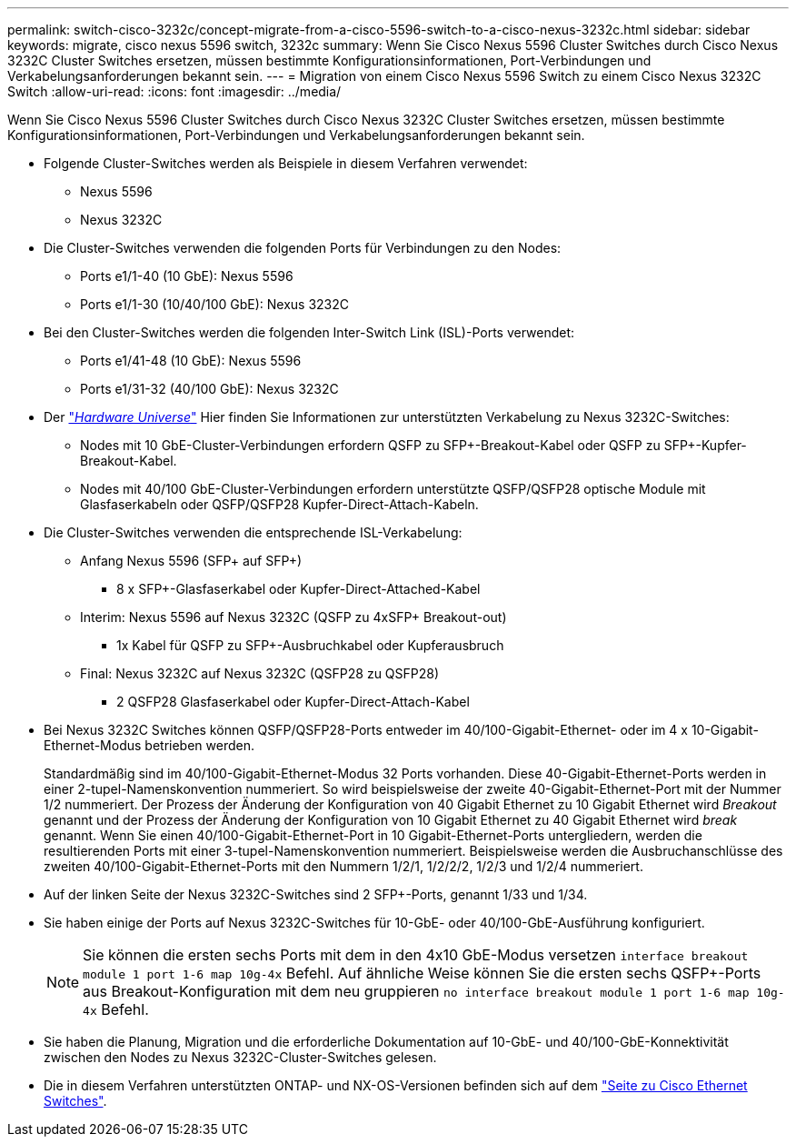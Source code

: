 ---
permalink: switch-cisco-3232c/concept-migrate-from-a-cisco-5596-switch-to-a-cisco-nexus-3232c.html 
sidebar: sidebar 
keywords: migrate, cisco nexus 5596 switch, 3232c 
summary: Wenn Sie Cisco Nexus 5596 Cluster Switches durch Cisco Nexus 3232C Cluster Switches ersetzen, müssen bestimmte Konfigurationsinformationen, Port-Verbindungen und Verkabelungsanforderungen bekannt sein. 
---
= Migration von einem Cisco Nexus 5596 Switch zu einem Cisco Nexus 3232C Switch
:allow-uri-read: 
:icons: font
:imagesdir: ../media/


[role="lead"]
Wenn Sie Cisco Nexus 5596 Cluster Switches durch Cisco Nexus 3232C Cluster Switches ersetzen, müssen bestimmte Konfigurationsinformationen, Port-Verbindungen und Verkabelungsanforderungen bekannt sein.

* Folgende Cluster-Switches werden als Beispiele in diesem Verfahren verwendet:
+
** Nexus 5596
** Nexus 3232C


* Die Cluster-Switches verwenden die folgenden Ports für Verbindungen zu den Nodes:
+
** Ports e1/1-40 (10 GbE): Nexus 5596
** Ports e1/1-30 (10/40/100 GbE): Nexus 3232C


* Bei den Cluster-Switches werden die folgenden Inter-Switch Link (ISL)-Ports verwendet:
+
** Ports e1/41-48 (10 GbE): Nexus 5596
** Ports e1/31-32 (40/100 GbE): Nexus 3232C


* Der link:https://hwu.netapp.com/["_Hardware Universe_"^] Hier finden Sie Informationen zur unterstützten Verkabelung zu Nexus 3232C-Switches:
+
** Nodes mit 10 GbE-Cluster-Verbindungen erfordern QSFP zu SFP+-Breakout-Kabel oder QSFP zu SFP+-Kupfer-Breakout-Kabel.
** Nodes mit 40/100 GbE-Cluster-Verbindungen erfordern unterstützte QSFP/QSFP28 optische Module mit Glasfaserkabeln oder QSFP/QSFP28 Kupfer-Direct-Attach-Kabeln.


* Die Cluster-Switches verwenden die entsprechende ISL-Verkabelung:
+
** Anfang Nexus 5596 (SFP+ auf SFP+)
+
*** 8 x SFP+-Glasfaserkabel oder Kupfer-Direct-Attached-Kabel


** Interim: Nexus 5596 auf Nexus 3232C (QSFP zu 4xSFP+ Breakout-out)
+
*** 1x Kabel für QSFP zu SFP+-Ausbruchkabel oder Kupferausbruch


** Final: Nexus 3232C auf Nexus 3232C (QSFP28 zu QSFP28)
+
*** 2 QSFP28 Glasfaserkabel oder Kupfer-Direct-Attach-Kabel




* Bei Nexus 3232C Switches können QSFP/QSFP28-Ports entweder im 40/100-Gigabit-Ethernet- oder im 4 x 10-Gigabit-Ethernet-Modus betrieben werden.
+
Standardmäßig sind im 40/100-Gigabit-Ethernet-Modus 32 Ports vorhanden. Diese 40-Gigabit-Ethernet-Ports werden in einer 2-tupel-Namenskonvention nummeriert. So wird beispielsweise der zweite 40-Gigabit-Ethernet-Port mit der Nummer 1/2 nummeriert. Der Prozess der Änderung der Konfiguration von 40 Gigabit Ethernet zu 10 Gigabit Ethernet wird _Breakout_ genannt und der Prozess der Änderung der Konfiguration von 10 Gigabit Ethernet zu 40 Gigabit Ethernet wird _break_ genannt. Wenn Sie einen 40/100-Gigabit-Ethernet-Port in 10 Gigabit-Ethernet-Ports untergliedern, werden die resultierenden Ports mit einer 3-tupel-Namenskonvention nummeriert. Beispielsweise werden die Ausbruchanschlüsse des zweiten 40/100-Gigabit-Ethernet-Ports mit den Nummern 1/2/1, 1/2/2/2, 1/2/3 und 1/2/4 nummeriert.

* Auf der linken Seite der Nexus 3232C-Switches sind 2 SFP+-Ports, genannt 1/33 und 1/34.
* Sie haben einige der Ports auf Nexus 3232C-Switches für 10-GbE- oder 40/100-GbE-Ausführung konfiguriert.
+
[NOTE]
====
Sie können die ersten sechs Ports mit dem in den 4x10 GbE-Modus versetzen `interface breakout module 1 port 1-6 map 10g-4x` Befehl. Auf ähnliche Weise können Sie die ersten sechs QSFP+-Ports aus Breakout-Konfiguration mit dem neu gruppieren `no interface breakout module 1 port 1-6 map 10g-4x` Befehl.

====
* Sie haben die Planung, Migration und die erforderliche Dokumentation auf 10-GbE- und 40/100-GbE-Konnektivität zwischen den Nodes zu Nexus 3232C-Cluster-Switches gelesen.
* Die in diesem Verfahren unterstützten ONTAP- und NX-OS-Versionen befinden sich auf dem link:http://support.netapp.com/NOW/download/software/cm_switches/.html["Seite zu Cisco Ethernet Switches"^].

